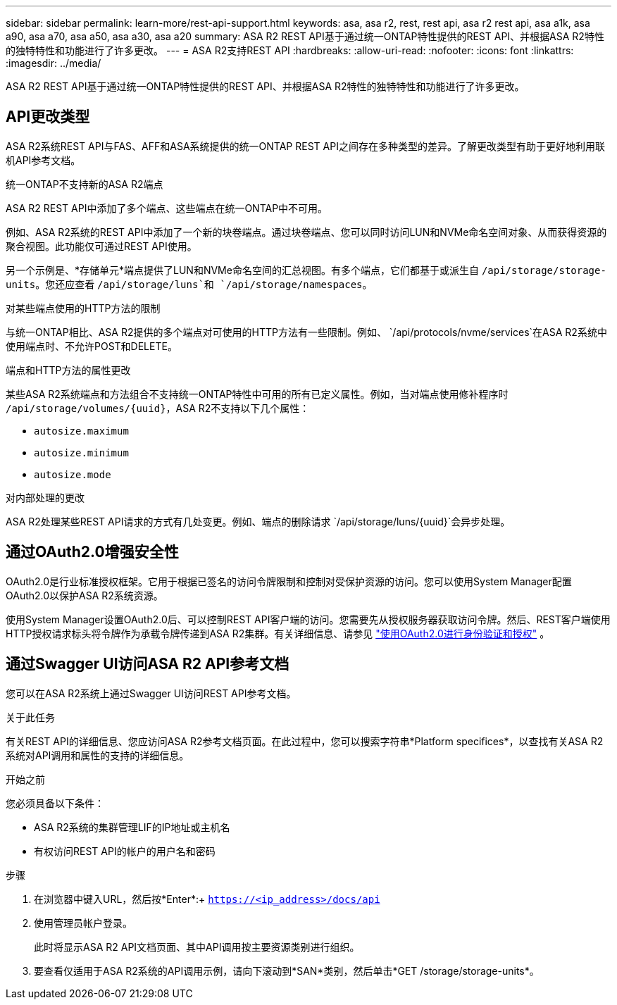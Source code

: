 ---
sidebar: sidebar 
permalink: learn-more/rest-api-support.html 
keywords: asa, asa r2, rest, rest api, asa r2 rest api, asa a1k, asa a90, asa a70, asa a50, asa a30, asa a20 
summary: ASA R2 REST API基于通过统一ONTAP特性提供的REST API、并根据ASA R2特性的独特特性和功能进行了许多更改。 
---
= ASA R2支持REST API
:hardbreaks:
:allow-uri-read: 
:nofooter: 
:icons: font
:linkattrs: 
:imagesdir: ../media/


[role="lead"]
ASA R2 REST API基于通过统一ONTAP特性提供的REST API、并根据ASA R2特性的独特特性和功能进行了许多更改。



== API更改类型

ASA R2系统REST API与FAS、AFF和ASA系统提供的统一ONTAP REST API之间存在多种类型的差异。了解更改类型有助于更好地利用联机API参考文档。

.统一ONTAP不支持新的ASA R2端点
ASA R2 REST API中添加了多个端点、这些端点在统一ONTAP中不可用。

例如、ASA R2系统的REST API中添加了一个新的块卷端点。通过块卷端点、您可以同时访问LUN和NVMe命名空间对象、从而获得资源的聚合视图。此功能仅可通过REST API使用。

另一个示例是、*存储单元*端点提供了LUN和NVMe命名空间的汇总视图。有多个端点，它们都基于或派生自 `/api/storage/storage-units`。您还应查看 `/api/storage/luns`和 `/api/storage/namespaces`。

.对某些端点使用的HTTP方法的限制
与统一ONTAP相比、ASA R2提供的多个端点对可使用的HTTP方法有一些限制。例如、 `/api/protocols/nvme/services`在ASA R2系统中使用端点时、不允许POST和DELETE。

.端点和HTTP方法的属性更改
某些ASA R2系统端点和方法组合不支持统一ONTAP特性中可用的所有已定义属性。例如，当对端点使用修补程序时 `/api/storage/volumes/{uuid}`，ASA R2不支持以下几个属性：

* `autosize.maximum`
* `autosize.minimum`
* `autosize.mode`


.对内部处理的更改
ASA R2处理某些REST API请求的方式有几处变更。例如、端点的删除请求 `/api/storage/luns/{uuid}`会异步处理。



== 通过OAuth2.0增强安全性

OAuth2.0是行业标准授权框架。它用于根据已签名的访问令牌限制和控制对受保护资源的访问。您可以使用System Manager配置OAuth2.0以保护ASA R2系统资源。

使用System Manager设置OAuth2.0后、可以控制REST API客户端的访问。您需要先从授权服务器获取访问令牌。然后、REST客户端使用HTTP授权请求标头将令牌作为承载令牌传递到ASA R2集群。有关详细信息、请参见 https://docs.netapp.com/us-en/ontap/authentication/overview-oauth2.html["使用OAuth2.0进行身份验证和授权"^] 。



== 通过Swagger UI访问ASA R2 API参考文档

您可以在ASA R2系统上通过Swagger UI访问REST API参考文档。

.关于此任务
有关REST API的详细信息、您应访问ASA R2参考文档页面。在此过程中，您可以搜索字符串*Platform specifices*，以查找有关ASA R2系统对API调用和属性的支持的详细信息。

.开始之前
您必须具备以下条件：

* ASA R2系统的集群管理LIF的IP地址或主机名
* 有权访问REST API的帐户的用户名和密码


.步骤
. 在浏览器中键入URL，然后按*Enter*:+
`https://<ip_address>/docs/api`
. 使用管理员帐户登录。
+
此时将显示ASA R2 API文档页面、其中API调用按主要资源类别进行组织。

. 要查看仅适用于ASA R2系统的API调用示例，请向下滚动到*SAN*类别，然后单击*GET /storage/storage-units*。

